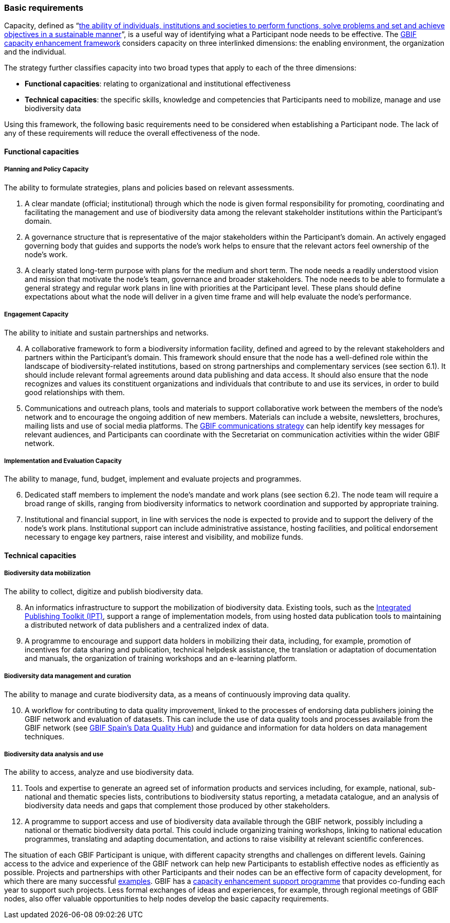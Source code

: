 [[basic-requirements]]
=== Basic requirements

Capacity, defined as “link:http://www.oecd.org/development/governance-development/36326495.pdf[the ability of individuals, institutions and societies to perform functions, solve problems and set and achieve objectives in a sustainable manner]”, is a useful way of identifying what a Participant node needs to be effective. The http://links.gbif.org/cef[GBIF capacity enhancement framework] considers capacity on three interlinked dimensions: the enabling environment, the organization and the individual.

The strategy further classifies capacity into two broad types that apply to each of the three dimensions:

* *Functional capacities*: relating to organizational and institutional effectiveness
* *Technical capacities*: the specific skills, knowledge and competencies that Participants need to mobilize, manage and use biodiversity data

Using this framework, the following basic requirements need to be considered when establishing a Participant node. The lack of any of these requirements will reduce the overall effectiveness of the node.

[[functional-capacities]]
==== Functional capacities

[[planning-and-policy-capacity]]
===== Planning and Policy Capacity

The ability to formulate strategies, plans and policies based on relevant assessments.

.  A clear mandate (official; institutional) through which the node is given formal responsibility for promoting, coordinating and facilitating the management and use of biodiversity data among the relevant stakeholder institutions within the Participant’s domain. +
.  A governance structure that is representative of the major stakeholders within the Participant's domain. An actively engaged governing body that guides and supports the node’s work helps to ensure that the relevant actors feel ownership of the node’s work.
.  A clearly stated long-term purpose with plans for the medium and short term. The node needs a readily understood vision and mission that motivate the node’s team, governance and broader stakeholders. The node needs to be able to formulate a general strategy and regular work plans in line with priorities at the Participant level. These plans should define expectations about what the node will deliver in a given time frame and will help evaluate the node’s performance.

[[engagement-capacity]]
===== Engagement Capacity

The ability to initiate and sustain partnerships and networks.

[start=4]
.  A collaborative framework to form a biodiversity information facility, defined and agreed to by the relevant stakeholders and partners within the Participant’s domain. This framework should ensure that the node has a well-defined role within the landscape of biodiversity-related institutions, based on strong partnerships and complementary services (see section 6.1). It should include relevant formal agreements around data publishing and data access. It should also ensure that the node recognizes and values its constituent organizations and individuals that contribute to and use its services, in order to build good relationships with them. +
.  Communications and outreach plans, tools and materials to support collaborative work between the members of the node’s network and to encourage the ongoing addition of new members. Materials can include a website, newsletters, brochures, mailing lists and use of social media platforms. The https://www.gbif.org/document/80926[GBIF communications strategy] can help identify key messages for relevant audiences, and Participants can coordinate with the Secretariat on communication activities within the wider GBIF network.

[[implementation-and-evaluation-capacity]]
===== Implementation and Evaluation Capacity

The ability to manage, fund, budget, implement and evaluate projects and programmes.

[start=6]
.  Dedicated staff members to implement the node’s mandate and work plans (see section 6.2). The node team will require a broad range of skills, ranging from biodiversity informatics to network coordination and supported by appropriate training. +
.  Institutional and financial support, in line with services the node is expected to provide and to support the delivery of the node’s work plans. Institutional support can include administrative assistance, hosting facilities, and political endorsement necessary to engage key partners, raise interest and visibility, and mobilize funds.

[[technical-capacities]]
==== Technical capacities

[[biodiversity-data-mobilization]]
===== Biodiversity data mobilization

The ability to collect, digitize and publish biodiversity data.

[start=8]
.  An informatics infrastructure to support the mobilization of biodiversity data. Existing tools, such as the https://www.gbif.org/ipt[Integrated Publishing Toolkit (IPT)], support a range of implementation models, from using hosted data publication tools to maintaining a distributed network of data publishers and a centralized index of data.
.  A programme to encourage and support data holders in mobilizing their data, including, for example, promotion of incentives for data sharing and publication, technical helpdesk assistance, the translation or adaptation of documentation and manuals, the organization of training workshops and an e-learning platform.

[[biodiversity-data-management-and-curation]]
===== Biodiversity data management and curation

The ability to manage and curate biodiversity data, as a means of continuously improving data quality.

[start=10]
.  A workflow for contributing to data quality improvement, linked to the processes of endorsing data publishers joining the GBIF network and evaluation of datasets. This can include the use of data quality tools and processes available from the GBIF network (see http://www.gbif.es/BDQ.php[GBIF Spain’s Data Quality Hub]) and guidance and information for data holders on data management techniques.

[[biodiversity-data-analysis-and-use]]
===== Biodiversity data analysis and use

The ability to access, analyze and use biodiversity data.

[start=11]
.  Tools and expertise to generate an agreed set of information products and services including, for example, national, sub-national and thematic species lists, contributions to biodiversity status reporting, a metadata catalogue, and an analysis of biodiversity data needs and gaps that complement those produced by other stakeholders.
.  A programme to support access and use of biodiversity data available through the GBIF network, possibly including a national or thematic biodiversity data portal. This could include organizing training workshops, linking to national education programmes, translating and adapting documentation, and actions to raise visibility at relevant scientific conferences.

The situation of each GBIF Participant is unique, with different capacity strengths and challenges on different levels. Gaining access to the advice and experience of the GBIF network can help new Participants to establish effective nodes as efficiently as possible. Projects and partnerships with other Participants and their nodes can be an effective form of capacity development, for which there are many successful https://www.gbif.org/programme/82219/capacity-enhancement-support-programme[examples]. GBIF has a https://www.gbif.org/programme/82219/capacity-enhancement-support-programme[capacity enhancement support programme] that provides co-funding each year to support such projects. Less formal exchanges of ideas and experiences, for example, through regional meetings of GBIF nodes, also offer valuable opportunities to help nodes develop the basic capacity requirements.
